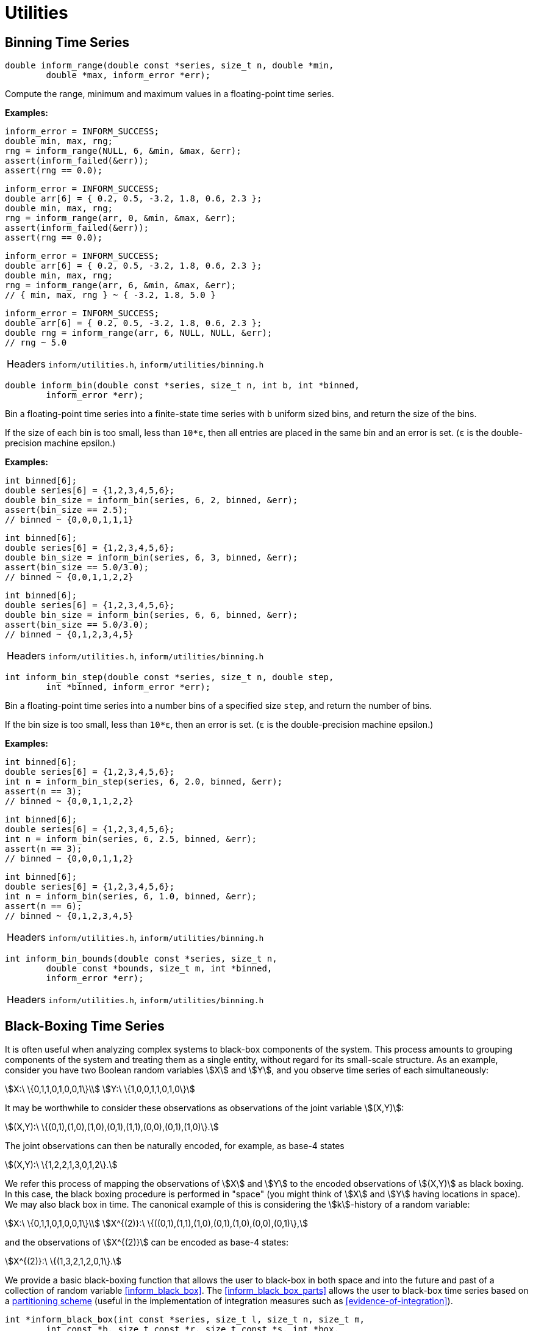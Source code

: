 [[utilities]]
= Utilities

[[binning-time-series]]
== Binning Time Series

****
[[inform_range]]
[source,c]
----
double inform_range(double const *series, size_t n, double *min,
        double *max, inform_error *err);
----
Compute the range, minimum and maximum values in a floating-point time series.

*Examples:*
[source,c]
----
inform_error = INFORM_SUCCESS;
double min, max, rng;
rng = inform_range(NULL, 6, &min, &max, &err);
assert(inform_failed(&err));
assert(rng == 0.0);
----
[source,c]
----
inform_error = INFORM_SUCCESS;
double arr[6] = { 0.2, 0.5, -3.2, 1.8, 0.6, 2.3 };
double min, max, rng;
rng = inform_range(arr, 0, &min, &max, &err);
assert(inform_failed(&err));
assert(rng == 0.0);
----
[source,c]
----
inform_error = INFORM_SUCCESS;
double arr[6] = { 0.2, 0.5, -3.2, 1.8, 0.6, 2.3 };
double min, max, rng;
rng = inform_range(arr, 6, &min, &max, &err);
// { min, max, rng } ~ { -3.2, 1.8, 5.0 }
----
[source,c]
----
inform_error = INFORM_SUCCESS;
double arr[6] = { 0.2, 0.5, -3.2, 1.8, 0.6, 2.3 };
double rng = inform_range(arr, 6, NULL, NULL, &err);
// rng ~ 5.0
----
[horizontal]
Headers::
    `inform/utilities.h`,
    `inform/utilities/binning.h`
****

****
[[inform_bin]]
[source,c]
----
double inform_bin(double const *series, size_t n, int b, int *binned,
        inform_error *err);
----
Bin a floating-point time series into a finite-state time series with `b` uniform sized
bins, and return the size of the bins.

If the size of each bin is too small, less than `10*ε`, then all entries are placed in the
same bin and an error is set. (`ε` is the double-precision machine epsilon.)

*Examples:*
[source,c]
----
int binned[6];
double series[6] = {1,2,3,4,5,6};
double bin_size = inform_bin(series, 6, 2, binned, &err);
assert(bin_size == 2.5);
// binned ~ {0,0,0,1,1,1}
----
[source,c]
----
int binned[6];
double series[6] = {1,2,3,4,5,6};
double bin_size = inform_bin(series, 6, 3, binned, &err);
assert(bin_size == 5.0/3.0);
// binned ~ {0,0,1,1,2,2}
----
[source,c]
----
int binned[6];
double series[6] = {1,2,3,4,5,6};
double bin_size = inform_bin(series, 6, 6, binned, &err);
assert(bin_size == 5.0/3.0);
// binned ~ {0,1,2,3,4,5}
----
[horizontal]
Headers::
    `inform/utilities.h`,
    `inform/utilities/binning.h`
****

****
[[inform_bin_step]]
[source,c]
----
int inform_bin_step(double const *series, size_t n, double step,
        int *binned, inform_error *err);
----
Bin a floating-point time series into a number bins of a specified size `step`, and return
the number of bins.

If the bin size is too small, less than `10*ε`, then an error is set. (`ε` is the
double-precision machine epsilon.)

*Examples:*
[source,c]
----
int binned[6];
double series[6] = {1,2,3,4,5,6};
int n = inform_bin_step(series, 6, 2.0, binned, &err);
assert(n == 3);
// binned ~ {0,0,1,1,2,2}
----
[source,c]
----
int binned[6];
double series[6] = {1,2,3,4,5,6};
int n = inform_bin(series, 6, 2.5, binned, &err);
assert(n == 3);
// binned ~ {0,0,0,1,1,2}
----
[source,c]
----
int binned[6];
double series[6] = {1,2,3,4,5,6};
int n = inform_bin(series, 6, 1.0, binned, &err);
assert(n == 6);
// binned ~ {0,1,2,3,4,5}
----
[horizontal]
Headers::
    `inform/utilities.h`,
    `inform/utilities/binning.h`
****

****
[[inform_bin_bounds]]
[source,c]
----
int inform_bin_bounds(double const *series, size_t n,
        double const *bounds, size_t m, int *binned,
        inform_error *err);
----
[horizontal]
Headers::
    `inform/utilities.h`,
    `inform/utilities/binning.h`
****

[[black-boxing-time-series]]
== Black-Boxing Time Series
It is often useful when analyzing complex systems to black-box components of the system.
This process amounts to grouping components of the system and treating them as a single
entity, without regard for its small-scale structure. As an example, consider you have two
Boolean random variables stem:[X] and stem:[Y], and you observe time series of each
simultaneously:
[stem]
++++
X:\ \{0,1,1,0,1,0,0,1\}\\
Y:\ \{1,0,0,1,1,0,1,0\}
++++
It may be worthwhile to consider these observations as observations of the joint
variable stem:[(X,Y)]:
[stem]
++++
(X,Y):\ \{(0,1),(1,0),(1,0),(0,1),(1,1),(0,0),(0,1),(1,0)\}.
++++
The joint observations can then be naturally encoded, for example, as base-4 states
[stem]
++++
(X,Y):\ \{1,2,2,1,3,0,1,2\}.
++++
We refer this process of mapping the observations of stem:[X] and stem:[Y] to the encoded
observations of stem:[(X,Y)] as black boxing. In this case, the black boxing procedure is
performed in "space" (you might think of stem:[X] and stem:[Y] having locations in space).
We may also black box in time. The canonical example of this is considering the
stem:[k]-history of a random variable:
[stem]
++++
X:\       \{0,1,1,0,1,0,0,1\}\\
X^{(2)}:\ \{((0,1),(1,1),(1,0),(0,1),(1,0),(0,0),(0,1)\},
++++
and the observations of stem:[X^{(2)}] can be encoded as base-4 states:
[stem]
++++
X^{(2)}:\ \{(1,3,2,1,2,0,1\}.
++++

We provide a basic black-boxing function that allows the user to black-box in both space and
into the future and past of a collection of random variable <<inform_black_box>>. The
<<inform_black_box_parts>> allows the user to black-box time series based on a
<<partitioning-time-series,partitioning scheme>> (useful in the implementation of
integration measures such as <<evidence-of-integration>>).

****
[[inform_black_box]]
[source,c]
----
int *inform_black_box(int const *series, size_t l, size_t n, size_t m,
        int const *b, size_t const *r, size_t const *s, int *box,
        inform_error *err);
----
Black-box a collection of `l` time series (each with shape `(n,m)`) with bases `b` into a
single time series with base `b[0]*...*b[l-1]`. History lengths for each time series may be
provided through `r` and future lengths through `l`.

*Examples:*

_Example 1_: Black-box two time series with no history or futures:
[source,c]
----
inform_error err = INFORM_SUCCESS;
int const series[16] = {
    0,1,1,0,1,0,0,1,
    1,0,0,1,1,0,1,0,
};
int b[2] = {2,2};

int box[8];
inform_black_box(series, 2, 1, 8, b, NULL, NULL, box, &err);
assert(!err);
// box ~ { 1 2 2 1 3 0 1 2 }
----
This is the first example described in <<black-boxing-time-series>>.

_Example 2_: Black-box a single time series in time with history length 2:
[source,c]
----
inform_error err = INFORM_SUCCESS;
int const series[8] = {
    0,1,1,0,1,0,0,1,
};
int b = 2;

size_t r = 2;
int box[7];
inform_black_box(series, 1, 1, 8, &b, &r, NULL, box, &err);
assert(!err);
// box ~ { 1 3 2 1 2 0 1 }
----
This is the second example described in <<black-boxing-time-series>>.

_Example 3_: Black-box two time series with histories and futures:
In this example we consider two time series:
[stem]
++++
X:\ \{0,1,1,0,1,0,0,1\}\\
Y:\ \{1,0,0,1,1,0,1,0\}
++++
and produce observations of stem:[(X^{(2,0)},Y^{(1,1)})]
[stem]
++++
(X^{(2,0)},Y^{(1,1)}):\ \{(0,1,0,0),(1,1,0,1),(1,0,1,1),(0,1,1,0),(1,0,0,1),(0,0,1,0)\}
++++
encoded as
[stem]
++++
(X^{(2,0)},Y^{(1,1)}):\ \{4,13,11,6,9,2\}.
++++

[source,c]
----
inform_error err = INFORM_SUCCESS;
int const series[16] = {
    0,1,1,0,1,0,0,1,
    1,0,0,1,1,0,1,0,
};
int b[2] = {2,2};

size_t r[2] = {2,1};
size_t s[2] = {0,1};
int box[6];
inform_black_box(series, 2, 1, 8, b, r, s, box, &err);
assert(!err);
// box ~ { 4 13 11 6 9 2 }
----

[horizontal]
Headers::
    `inform/utilities.h`,
    `inform/utilities/black_boxing.h`
****

****
[[inform_black_box_parts]]
[source,c]
----
int *inform_black_box_parts(int const *series, size_t l, size_t n,
        int const *b, size_t const *parts, size_t nparts, int *box,
        inform_error *err);
----
Black-box `l` time series (each of length `n`) with bases `b` into `nparts` time series
according to the partitioning scheme `parts`. The resulting time series and their bases are
stored in `box` and returned. The `box` must have enough space to store the black-boxed time
series AND the base of each of the resulting time series. That is `length(box) >= nparts * n
+ nparts`. If `box == NULL`, then exactly enough space is allocated for result.

See <<partitioning-time-series>> for more information about partitioning schemes.

*Examples:*

_Example 1_: Black-box 4 time series (each of length 8) into a single time series
[source,c]
----
inform_error err = INFORM_SUCCESS;
int const series[32] = {
    0,1,1,0,1,0,0,1,
    1,0,0,1,1,0,1,0,
    0,0,0,1,1,1,0,0,
    1,0,1,0,1,1,1,0,
};
int b[4] = {2,2,2,2};

size_t parts[4] = {0,0,0,0};
size_t nparts = 1; // max(parts) + 1
int *box = inform_black_box_parts(series, 4, 8, b, parts, nparts, NULL, &err);
assert(!err);
// box ~ {
//   5 8 9 6 15 3 5 8   # the time series for the 0st (and only) partition
//   16                 # the base of the time series
// }
free(box);
----
This could have been more simply using <<inform_black_box>>, but it is illustrative.

_Example 2_: Black-box 4 time series (of length 8) into two time series using the
partitioning scheme `(0,1,1,0)`. That is, combine the 0th and 4th, and the 1st and 2nd.
[source,c]
----
inform_error err = INFORM_SUCCESS;
int const series[32] = {
    0,1,1,0,1,0,0,1,
    1,0,0,1,1,0,1,0,
    0,0,0,1,1,1,0,0,
    1,0,1,0,1,1,1,0,
};
int b[4] = {2,2,2,2};

size_t parts[4] = {0,1,1,0};
size_t nparts = 2; // max(parts) + 1
int *box = inform_black_box_parts(series, 4, 8, b, parts, nparts, NULL, &err);
assert(!err);
// box ~ {
//   1 2 3 0 3 1 1 2    # the time series for the 0th partition
//   2 0 0 3 3 1 2 0    # the time series for the 1st partition
//   4 4                # the bases for the time series (in order)
// }
----
Note that the two time series each have a base of 4, and the bases are returned as the last
two elements of `box`.

_Example 3_: Multivariate Mutual Information of Partitions
In this example, we compute the multivariate mutual information between 4 time series (each
of length 8) for all partitionings of the system (except the very first since that only
yields a single time series). That is, each partition is treated as a seperate variable and
the mutual information is computed between the partitioned variables.
[source,c]
----
#include <assert.h>
#include <inform/utilities.h>
#include <inform/mutual_info.h>
#include <stdio.h>

int main()
{
        #define L 4
        #define N 8

        inform_error err = INFORM_SUCCESS;
        int const series[L*N] = {
            0,1,1,0,1,0,0,1,
            1,0,0,1,1,0,1,0,
            0,0,0,1,1,1,0,0,
            1,0,1,0,1,1,1,0,
        };
        int b[L] = {2,2,2,2};

        int box[L + L*N]; // make sure there's enough space for the finest partitioning

        size_t *parts = inform_first_partitioning(L);
        size_t nparts = 1;
        while((nparts = inform_next_partitioning(parts, L)))
        {
            inform_black_box_parts(series, L, N, b, parts, nparts, box, &err);
            assert(!err);

            int *bases = box + N*nparts;
            double mi = inform_mutual_info(box, nparts, N, bases, &err);
            assert(!err);
            printf("%0.3lf ", mi);
        }
        printf("\n");
}
----
prints
[source,plain]
----
0.610 0.954 1.217 1.220 1.000 1.311 1.360 1.311 1.000 1.360 1.360 1.360 1.406 1.409 
----
This example is tantalizingly close to an implementation of <<evidence-of-integration>>.

[horizontal]
Headers::
    `inform/utilities.h`,
    `inform/utilities/black_boxing.h`
****

[[coalescing-time-series]]
== Coalescing Time Series
Information measures over time series are invariant under any change of encoding that does
not change the relative occurrance of each symbol. For example, the following time series
have the same entropy:
[stem]
++++
A = \{5,2,2,5,2,5,5,2\} \\
B = \{1,0,0,1,0,1,1,0\}.
++++
Each of the time series has an effective base of 2, but their apparent bases are different:
5 and 2, respectively. The result is that computations using stem:[A] require
stem:[log_2{5}\times] more memory due to larger _potential_ state spaces. They also tend to
run a bit slower since many information-theoretic algorithms have runtimes that trend with
the volume of the state space.

The `inform_coalesce` function maps a time series to a new time series whose effective base
is the same as its apparent base: e.g. maps stem:[A \mapsto B].
****
[[inform_coalesce]]
[source,c]
----
int inform_coalesce(int const *series, size_t n, int *coal,
        inform_error *err);
----
Reduce the apparent base of a time series to its effective base by removing "gaps" between
observed states.

*Examples:*

[source,c]
----
inform_error err = INFORM_SUCCESS;
int const series[8] = {5,2,2,5,2,5,5,2}; // A
int coal[8];
int b = inform_coalesce(series, 8, coal, &err);
assert(!err);
assert(b == 2);
// coal ~ { 1 0 0 1 0 1 1 0 } // B
----

Note that we ensure that if stem:[a_i <= a_j], then stem:[b_i <= b_j] for all stem:[i,j].
This ensures that if the the apparent base of the time series is the effective base, then
the time series is unchanged.
[source,c]
----
inform_error err = INFORM_SUCCESS;
int const series[8] = {2,1,0,0,1,2,1,3};
int coal[8];
int b = inform_coalesce(series, 8, coal, &err);
assert(!err);
assert(b == 4);
// coal ~ { 2 1 0 0 1 2 1 3 } // the time series is unchanged
----

[horizontal]
Headers::
    `inform/utilities.h`,
    `inform/utilities/coalesce.h`
****

[[encoding-states]]
== Encoding/Decoding States
Many of *Inform*'s implementations require that states be encoded as integers. Two
functions, <<inform_encode>> and <<inform_decode>> handle encoding and decoding states
to and from integers, respectively.

****
[[inform_encode]]
[source,c]
----
int32_t inform_encode(int const *state, size_t n, int b,
        inform_error *err);
----
Encode a base-`b` state with `n`-digits as a 32-bit integer.

*Examples:*

Binary States:
[source,c]
----
inform_error err = INFORM_SUCCESS;
int32_t code;

code = inform_encode((int[]){1,0,0}, 3, 2, &err);
assert(!err && code == 4);

code = inform_encode((int[]){0,1,0}, 3, 2, &err);
assert(!err && code == 2);

code = inform_encode((int[]){1,0,1}, 3, 2, &err);
assert(!err && code == 5);
----

Base-4 States:
[source,c]
----
inform_error err = INFORM_SUCCESS;
int32_t code;

code = inform_encode((int[]){3,0,0}, 3, 4, &err);
assert(!err && code == 48);

code = inform_encode((int[]){0,3,0}, 3, 4, &err);
assert(!err && code == 12);

code = inform_encode((int[]){2,2,1}, 3, 4, &err);
assert(!err && code == 41);
----

[horizontal]
Headers::
    `inform/utilities.h`,
    `inform/utilities/encode.h`
****

****
[[inform_decode]]
[source,c]
----
void inform_decode(int32_t encoding, int b, int *state, size_t n,
        inform_error *err);
----
Decode a 32-bit integer as a base-`b` state with `n`-digits.

*Examples:*

Binary States:
[source,c]
----
inform_error err = INFORM_SUCCESS;
int state[3];

inform_decode(4, 2, state, 3, &err);
// state ~ { 1 0 0 }

inform_decode(2, 2, state, 3, &err);
// state ~ { 0 1 0 }

inform_decode(5, 2, state, 3, &err);
// state ~ { 1 0 1 }
----

Base-4 States:
[source,c]
----
inform_error err = INFORM_SUCCESS;
int state[3];

inform_decode(48, 4, state, 3, &err);
// state ~ { 3 0 0 }

inform_decode(12, 4, state, 3, &err);
// state ~ { 0 3 0 }

inform_decode(41, 4, state, 3, &err);
// state ~ { 2 2 1 }
----
[horizontal]
Headers::
    `inform/utilities.h`,
    `inform/utilities/encode.h`
****

[[partitioning-time-series]]
== Partitioning Time Series
Many analyses of complex systems consider partitioning of the system into components or
modules. One example of this is <<evidence-of-integration>>.

For generality, we represent a partitioning of stem:[N] items into stem:[1 \leq M \leq N]
partitions as a sequence of integers stem:[p_1, \ldots, p_N] where stem:[0 \leq p_i < M]
is the partition to which the stem:[i]-th item belongs.

As an example, suppose we partitioned stem:[\{X_1, X_2, X_3\}] as stem:[\{\{X_1\},
\{X_2,X_3\}\}]. This would be represented as stem:[(0,1,1)] because stem:[X_1] belongs to
the zeroth partition and stem:[X_2,X_3] belong to the first partition.

We provide two functions to facilitate the generation of all unique partitionings of a
system of `N` elements: <<inform_first_partitioning>> and <<inform_next_partitioning>>.

****
[[inform_first_partitioning]]
[source,c]
----
size_t *inform_first_partitioning(size_t n);
----
Return the first partitioning of `n` items. This is *always* the coarsest partitioning — the
partitioning with a single partition. The returned array must be freed by the user.

*Examples:*
[source,c]
----
size_t *part = inform_first_partitioning(2);
assert(part);
// part ~ { 0 0 }
free(part);
----

[source,c]
----
size_t *part = inform_first_partitioning(5);
assert(part);
// part ~ { 0 0 0 0 0 }
free(part);
----

[horizontal]
Headers::
    `inform/utilities.h`,
    `inform/utilities/partitions.h`
****

****
[[inform_next_partitioning]]
[source,c]
----
size_t inform_next_partitioning(size_t *xs, size_t n);
----
Provided a partitioning `xs` of `n` items, find the next partitioning. The old partitioning
is overwritten by the new partitioning, and the number of partitions is returned. Zero is
returned if no more partitions remain.

*Examples:*

Say we wish to partition 3 items:
[source,c]
----
void print_partitioning(size_t *part, size_t n)
{
    for (size_t i = 0; i < n; ++i) printf("%ld ", part[i]);
    printf("\n");
}

int main()
{
    size_t const size = 3;

    size_t *part = inform_first_partitioning(size);
    size_t npart = 1;

    print_partitioning(part, size);
    while ((npart = inform_next_partitioning(part, size)))
    {
        print_partitioning(part, size);
    }
}
----
We'll get the following output

[source,plain]
----
0 0 0 // {{X_1, X_2, X_3}}
0 0 1 // {{X_1, X_2}, {X_3}}
0 1 0 // {{X_1, X_3}, {X_2}}
0 1 1 // {{X_1}, {X_2, X_3}}
0 1 2 // {{X_1}, {X_2}, {X_3}}
----
You'll notice that this is equal too the third
https://en.wikipedia.org/wiki/Bell_number[Bell number] stem:[B_3 = 5].

We can compute the 9-th Bell number as follows:
[source,c]
----
size_t const size = 9;
size_t *part = inform_first_partitioning(size);
size_t npart = 1, bell_number = 1;
while ((npart = inform_next_partitioning(part,size)))
{
    bell_number += 1;
}
assert(bell_number == 21147);
----

[horizontal]
Headers::
    `inform/utilities.h`,
    `inform/utilities/partitions.h`
****

[[random-time-series]]
== Random Time Series
It is sometimes useful to generate random time series, particularly when testing functions.
Since we've implemented a few functions which take care of the memory allocation, etc..., we
decided to expose them.

****
[[inform_random_seed]]
[source,c]
----
void inform_random_seed();
----
Seed the random number generated based on the current clock-time.

[horizontal]
Headers::
    `inform/utilities.h`,
    `inform/utilities/random.h`
****

****
[[inform_random_int]]
[source,c]
----
int inform_random_int(int a, int b);
----
Generate a random integer in the range stem:[[a,b)].

*Example:*

[source,c]
----
srand(2018);
for (size_t i = 0; i < 10; ++i)
{
    printf("%d ", inform_random_int(0, 2));
}
printf("\n");
----

prints

[source,plain]
----
1 1 1 0 1 0 0 0 1 1 
----

[horizontal]
Headers::
    `inform/utilities.h`,
    `inform/utilities/random.h`
****

****
[[inform_random_ints]]
[source,c]
----
int *inform_random_ints(int a, int b, size_t n);
----
Generate an array `n` random integers in the range stem:[[a,b)].

*Example:*

[source,c]
----
srand(2018);
int *arr = inform_random_ints(0, 2, 10);
assert(arr);
for (size_t i = 0; i < 10; ++i)
{
    printf("%d ", arr[i]);
}
printf("\n");
free(arr);
----

prints

[source,plain]
----
1 1 1 0 1 0 0 0 1 1 
----
[horizontal]
Headers::
    `inform/utilities.h`,
    `inform/utilities/random.h`
****

****
[[inform_random_series]]
[source,c]
----
int *inform_random_series(size_t n, int b);
----
Generate a base-`b` "time series" of `n` time steps.

*Example:*

[source,c]
----
srand(2018);
int *series = inform_random_series(10, 2);
assert(series);
for (size_t i = 0; i < 10; ++i)
{
    printf("%d ", series[i]);
}
printf("\n");
free(series);
----

prints

[source,plain]
----
1 1 1 0 1 0 0 0 1 1 
----
[horizontal]
Headers::
    `inform/utilities.h`,
    `inform/utilities/random.h`
****

[[transition-probability-matrix]]
== Time Series to TPM
Some information measures are defined on transition probability matrices (TPM), e.g.
<<effective-information>>. For this reason, we provide a function <<inform_tpm>> which
estimates the one-time-step TPM from time series data.

****
[[inform_tpm]]
[source,c]
----
double *inform_tpm(int const *series, size_t n, size_t m, int b,
        double *tpm, inform_error *err);
----
Estimate the one-time-step transition probability matrix stem:[A] from a time series. The
element stem:[A_{ij}] is the probability of transitioning to state stem:[j] in the next time
step given the system is in state stem:[i].

*Examples:*

One initial condition:
[source,c]
----
inform_error err = INFORM_SUCCESS;
int const series[15] = {0,2,1,0,1,2,0,1,2,1,0,0,2,1,1};
double *tpm = inform_tpm(series, 1, 15, 3, NULL, &err);
assert(!err);
// tpm ~ { 0.20 0.40 0.40
//         0.40 0.20 0.40
//         0.25 0.75 0.00 }
free(tpm);
----

Multiple initial conditions:
[source,c]
----
inform_error err = INFORM_SUCCESS;
int const series[14] = {
    0,0,
    0,1,
    0,1,
    0,1,
    1,0,
    1,1,
    2,2,
};
double *tpm = inform_tpm(series, 7, 2, 3, NULL, &err);
assert(!err);
// tpm ~ { 0.25 0.75 0.00
//         0.50 0.50 0.00
//         0.00 0.00 1.00 }
free(tpm);
----

[horizontal]
Headers::
    `inform/utilities.h`,
    `inform/utilities/tpm.h`
****
